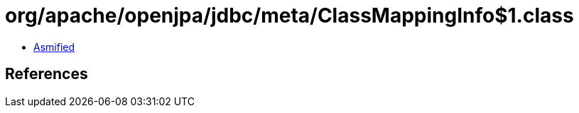 = org/apache/openjpa/jdbc/meta/ClassMappingInfo$1.class

 - link:ClassMappingInfo$1-asmified.java[Asmified]

== References

